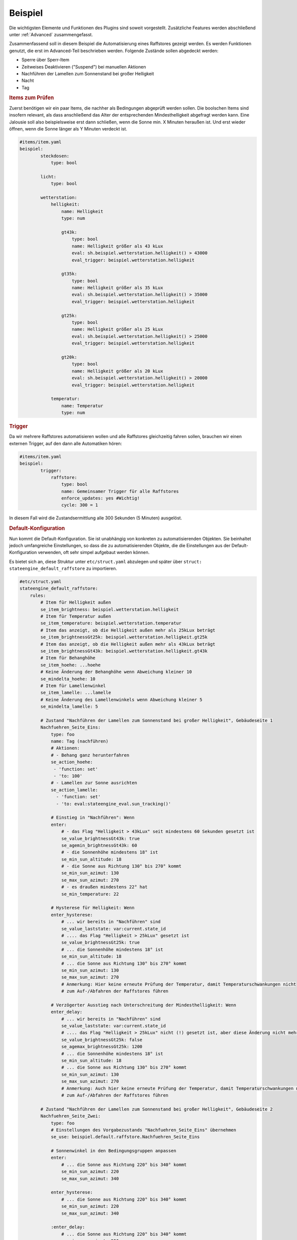 .. index:: Plugins; Stateengine; Beispiel
.. index:: Beispiel

Beispiel
########

Die wichtigsten Elemente und Funktionen des Plugins sind soweit
vorgestellt. Zusätzliche Features werden abschließend unter
:ref:`Advanced` zusammengefasst.

Zusammenfassend soll in diesem Beispiel die Automatisierung eines Raffstores
gezeigt werden. Es werden Funktionen genutzt, die erst im Advanced-Teil
beschrieben werden. Folgende Zustände sollen abgedeckt werden:

-  Sperre über Sperr-Item
-  Zeitweises Deaktivieren ("Suspend") bei manuellen Aktionen
-  Nachführen der Lamellen zum Sonnenstand bei großer Helligkeit
-  Nacht
-  Tag

.. rubric:: Items zum Prüfen
   :name: itemszumpruefen

Zuerst benötigen wir ein paar Items, die nachher als Bedingungen
abgeprüft werden sollen. Die boolschen Items sind insofern relevant,
als dass anschließend das Alter der entsprechenden Mindesthelligkeit
abgefragt werden kann. Eine Jalousie soll also beispielsweise erst
dann schließen, wenn die Sonne min. X Minuten heraußen ist. Und erst
wieder öffnen, wenn die Sonne länger als Y Minuten verdeckt ist.

.. code-block:: yaml

   #items/item.yaml
   beispiel:
           steckdosen:
               type: bool

           licht:
               type: bool

           wetterstation:
               helligkeit:
                   name: Helligkeit
                   type: num

                   gt43k:
                       type: bool
                       name: Helligkeit größer als 43 kLux
                       eval: sh.beispiel.wetterstation.helligkeit() > 43000
                       eval_trigger: beispiel.wetterstation.helligkeit

                   gt35k:
                       type: bool
                       name: Helligkeit größer als 35 kLux
                       eval: sh.beispiel.wetterstation.helligkeit() > 35000
                       eval_trigger: beispiel.wetterstation.helligkeit

                   gt25k:
                       type: bool
                       name: Helligkeit größer als 25 kLux
                       eval: sh.beispiel.wetterstation.helligkeit() > 25000
                       eval_trigger: beispiel.wetterstation.helligkeit

                   gt20k:
                       type: bool
                       name: Helligkeit größer als 20 kLux
                       eval: sh.beispiel.wetterstation.helligkeit() > 20000
                       eval_trigger: beispiel.wetterstation.helligkeit

               temperatur:
                   name: Temperatur
                   type: num

.. rubric:: Trigger
   :name: trigger

Da wir mehrere Raffstores automatisieren wollen und alle
Raffstores gleichzeitig fahren sollen, brauchen wir einen externen
Trigger, auf den dann alle Automatiken hören:

.. code-block:: yaml

   #items/item.yaml
   beispiel:
           trigger:
               raffstore:
                   type: bool
                   name: Gemeinsamer Trigger für alle Raffstores
                   enforce_updates: yes #Wichtig!
                   cycle: 300 = 1


In diesem Fall wird die Zustandsermittlung alle 300 Sekunden (5
Minuten) ausgelöst.

.. rubric:: Default-Konfiguration
   :name: defaultkonfiguration

Nun kommt die Default-Konfiguration. Sie ist unabhängig von
konkreten zu automatisierenden Objekten. Sie beinhaltet jedoch
umfangreiche Einstellungen, so dass die zu automatisierenden
Objekte, die die Einstellungen aus der Default-Konfiguration
verwenden, oft sehr simpel aufgebaut werden können.

Es bietet sich an, diese Struktur unter ``etc/struct.yaml`` abzulegen und später
über ``struct: stateengine_default_raffstore`` zu importieren.

.. code-block:: yaml

   #etc/struct.yaml
   stateengine_default_raffstore:
       rules:
           # Item für Helligkeit außen
           se_item_brightness: beispiel.wetterstation.helligkeit
           # Item für Temperatur außen
           se_item_temperature: beispiel.wetterstation.temperatur
           # Item das anzeigt, ob die Helligkeit außen mehr als 25kLux beträgt
           se_item_brightnessGt25k: beispiel.wetterstation.helligkeit.gt25k
           # Item das anzeigt, ob die Helligkeit außen mehr als 43kLux beträgt
           se_item_brightnessGt43k: beispiel.wetterstation.helligkeit.gt43k
           # Item für Behanghöhe
           se_item_hoehe: ...hoehe
           # Keine Änderung der Behanghöhe wenn Abweichung kleiner 10
           se_mindelta_hoehe: 10
           # Item für Lamellenwinkel
           se_item_lamelle: ...lamelle
           # Keine Änderung des Lamellenwinkels wenn Abweichung kleiner 5
           se_mindelta_lamelle: 5

           # Zustand "Nachführen der Lamellen zum Sonnenstand bei großer Helligkeit", Gebäudeseite 1
           Nachfuehren_Seite_Eins:
               type: foo
               name: Tag (nachführen)
               # Aktionen:
               # - Behang ganz herunterfahren
               se_action_hoehe:
                - 'function: set'
                - 'to: 100'
               # - Lamellen zur Sonne ausrichten
               se_action_lamelle:
                 - 'function: set'
                 - 'to: eval:stateengine_eval.sun_tracking()'

               # Einstieg in "Nachführen": Wenn
               enter:
                   # - das Flag "Helligkeit > 43kLux" seit mindestens 60 Sekunden gesetzt ist
                   se_value_brightnessGt43k: true
                   se_agemin_brightnessGt43k: 60
                   # - die Sonnenhöhe mindestens 18° ist
                   se_min_sun_altitude: 18
                   # - die Sonne aus Richtung 130° bis 270° kommt
                   se_min_sun_azimut: 130
                   se_max_sun_azimut: 270
                   # - es draußen mindestens 22° hat
                   se_min_temperature: 22

               # Hysterese für Helligkeit: Wenn
               enter_hysterese:
                   # ... wir bereits in "Nachführen" sind
                   se_value_laststate: var:current.state_id
                   # .... das Flag "Helligkeit > 25kLux" gesetzt ist
                   se_value_brightnessGt25k: true
                   # ... die Sonnenhöhe mindestens 18° ist
                   se_min_sun_altitude: 18
                   # ... die Sonne aus Richtung 130° bis 270° kommt
                   se_min_sun_azimut: 130
                   se_max_sun_azimut: 270
                   # Anmerkung: Hier keine erneute Prüfung der Temperatur, damit Temperaturschwankungen nicht
                   # zum Auf-/Abfahren der Raffstores führen

               # Verzögerter Ausstieg nach Unterschreitung der Mindesthelligkeit: Wenn
               enter_delay:
                   # ... wir bereits in "Nachführen" sind
                   se_value_laststate: var:current.state_id
                   # .... das Flag "Helligkeit > 25kLux" nicht (!) gesetzt ist, aber diese Änderung nicht mehr als 20 Minuten her ist
                   se_value_brightnessGt25k: false
                   se_agemax_brightnessGt25k: 1200
                   # ... die Sonnenhöhe mindestens 18° ist
                   se_min_sun_altitude: 18
                   # ... die Sonne aus Richtung 130° bis 270° kommt
                   se_min_sun_azimut: 130
                   se_max_sun_azimut: 270
                   # Anmerkung: Auch hier keine erneute Prüfung der Temperatur, damit Temperaturschwankungen nicht
                   # zum Auf-/Abfahren der Raffstores führen

           # Zustand "Nachführen der Lamellen zum Sonnenstand bei großer Helligkeit", Gebäudeseite 2
           Nachfuehren_Seite_Zwei:
               type: foo
               # Einstellungen des Vorgabezustands "Nachfuehren_Seite_Eins" übernehmen
               se_use: beispiel.default.raffstore.Nachfuehren_Seite_Eins

               # Sonnenwinkel in den Bedingungsgruppen anpassen
               enter:
                   # ... die Sonne aus Richtung 220° bis 340° kommt
                   se_min_sun_azimut: 220
                   se_max_sun_azimut: 340

               enter_hysterese:
                   # ... die Sonne aus Richtung 220° bis 340° kommt
                   se_min_sun_azimut: 220
                   se_max_sun_azimut: 340

               :enter_delay:
                   # ... die Sonne aus Richtung 220° bis 340° kommt
                   se_min_sun_azimut: 220
                   se_max_sun_azimut: 340

           # Zustand "Nacht"
           Nacht:
               type: foo
               name: Nacht
               # Aktionen:
               # - Behang ganz herunterfahren
               se_action_hoehe:
                - 'function: set'
                - 'to: 100'
               # - Lamellen ganz schließen
               se_action_lamelle:
                - 'function: set'
                - 'to: 0'

               # Einstieg in "Nacht": Wenn
               enter:
                   # - es zwischen 16:00 und 08:00 Uhr ist
                   se_min_time: '08:00'
                   se_max_time: '16:00'
                   se_negate_time: True
                   # - die Helligkeit höchstens 90 Lux beträgt
                   se_max_brightness: 90

           # Zustand "Tag"
           Tag:
               type: foo
               name: Tag (statisch)
               # Aktionen:
               # - Behang ganz hochfahren
               se_action_hoehe:
                - 'function: set'
                - 'to: 0'

               # Einstieg in "Tag": Wenn
               enter:
                   # - es zwischen 06:30 und 21:30 Uhr ist
                   se_min_time: '03:30'
                   se_max_time: '23:30'


.. rubric:: Automatisierung Raffstore 1
   :name: automatisierungraffstore1

Jetzt wollen wir den ersten Raffstore automatisieren. Einige Items
dazu haben wir sowieso schon, da der Raffstore über diese Items
gesteuert wird.

.. code-block:: yaml

   #items/item.yaml
   beispiel:
       raffstore1:
           name: Raffstore Beispiel 1

           aufab:
               type: bool
               name: Raffstore auf/ab fahren
               enforce_updates: on

           step:
               type: bool
               name: Raffstore Schritt fahren/stoppen
               enforce_updates: on

           hoehe:
               type: num
               name: Behanghöhe des Raffstores

           lamelle:
               type: num
               name: Lamellenwinkel des Raffstores

Jetzt kommen noch die Items zur Automatisierung und schließlich
das stateengine Regelwerk-Item hinzu:

.. code-block:: yaml

   #items/item.yaml
   beispiel:
       raffstore1:
           automatik:
               struct:
                 - stateengine.general
                 - stateengine.state_lock
                 - stateengine.state_suspend
                 - stateengine_default_raffstore

               manuell:
                   # Weitere Attribute werden bereits über das Template stateengine.state_suspend geladen
                   eval_trigger:
                       - beispiel.raffstore1.aufab
                       - beispiel.raffstore1.step
                       - beispiel.raffstore1.hoehe
                       - beispiel.raffstore1.lamelle
                   se_manual_exclude:
                       - KNX:y.y.y
                       - Init:*

               rules:
                   # Relevante Standard-Attribute werden durch den Import der Templates automatisch eingebunden.
                   # Item-Referenzen mittels se_item werden durch das oben eigens angelegte Template eingebunden.
                   # Erste Zustandsermittlung nach 30 Sekunden
                   se_startup_delay: 30
                   # Über diese Items soll die Statusermittlung ausgelöst werden
                   eval_trigger:
                     - beispiel.trigger.raffstore
                     - beispiel.raffstore1.automatik.anwesenheit
                     - beispiel.raffstore1.automatik.manuell
                     - beispiel.raffstore1.automatik.lock
                     - beispiel.raffstore1.automatik.suspend

                   # Sämtliche Zustände werden über den Import der struct-Vorlagen automatisch geladen.
                   # Alternativ könnte auf die Zustandsvorlagen wie folgt referenziert werden, sofern
                   # die obigen Defaults in einem normalen etc/item.yaml definiert wurden:
                   Tag:
                       # Zustand "Tag": Vorgabeeinstellungen übernehmen
                       se_use: stateengine_default_raffstore.rules.Tag


.. rubric:: Automatisierung Raffstore 2
   :name: automatisierungraffstore2

Der zweite Raffstore ist ein komplexeres Beispiel. Hier werden
nicht nur die Vorgabewerte übernommen, hier werden komplett neue
Bedingungsgruppen definiert, sowie vorhandene Bedingungsgruppen
abgeändert. Es wird explizit auf Template-Imports via struct verzichtet.

.. code-block:: yaml

   #items/item.yaml
   beispiel:
       raffstore2:
           name: Raffstore Beispiel 2

           aufab:
               type: bool
               name: Raffstore auf/ab fahren
               enforce_updates: on

           step:
               type: bool
               name: Raffstore Schritt fahren/stoppen
               enforce_updates: on

           hoehe:
               type: num
               name: Behanghöhe des Raffstores

           lamelle:
               type: num
               name: Lamellenwinkel des Raffstores

           automatik:
               lock:
                   type: bool
                   name: Sperr-Item
                   visu_acl: rw
                   cache: on

               suspend:
                   type: bool
                   name: Suspend-Item
                   visu_acl: rw
                   # Achtung: Beim "Suspend"-Item niemals "enforce_updates = yes" setzen! Das führt dazu dass das Setzen des
                   # Suspend-Items bei der Initialisierung zu einem endlosen sofortigen Wiederaufruf der Statusermittlung führt!

               state_id:
                   type: str
                   name: Id des aktuellen Zustands
                   visu_acl: r
                   cache: on

               state_name:
                   type: str
                   name: Name des aktuellen Zustands
                   visu_acl: r
                   cache: on

               manuell:
                   type: bool
                   name: Manuelle Bedienung
                   # Änderungen dieser Items sollen als manuelle Bedienung gewertet werden
                   eval_trigger:
                       - beispiel.raffstore2.aufab
                       - beispiel.raffstore2.step
                       - beispiel.raffstore2.hoehe
                       - beispiel.raffstore2.lamelle
                   # Änderungen, die ursprünglich von diesen Triggern (<caller>:<source>) ausgelöst wurden, sollen nicht als manuelle Bedienung gewertet werden
                   se_manual_exclude:
                       - KNX:y.y.y
                       - Init:*

               anwesenheit:
                   type: bool
                   name: Anwesenheit im Raum
                   eval: or
                   eval_trigger:
                       - beispiel.steckdosen
                       - beispiel.licht

               rules:
                   type: bool
                   name: Automatik Raffstore 2
                   se_plugin: active
                   # Erste Zustandsermittlung nach 30 Sekunden
                   se_startup_delay: 30
                   # Über diese Items soll die Statusermittlung ausgelöst werden
                   eval_trigger: beispiel.trigger.raffstore | beispiel.raffstore2.automatik.anwesenheit | beispiel.raffstore2.automatik.manuell | beispiel.raffstore2.automatik.lock | beispiel.raffstore2.automatik.suspend
                   # In dieses Item soll die Id des aktuellen Zustands geschrieben werden
                   se_laststate_item_id: ..state_id
                   # In dieses Item soll der Name des aktuellen Zustands geschrieben werden
                   se_laststate_item_name: ..state_name
                   # Dieses Item zeigt die Anwesenheit im Raum
                   se_item_anwesend: ..anwesenheit
                   # Item das anzeigt, ob die Helligkeit außen mehr als 35kLux beträgt
                   se_item_brightnessGt35k: beispiel.wetterstation.helligkeit.gt35k
                   # Item das anzeigt, ob die Helligkeit außen mehr als 20Lux beträgt
                   se_item_brightnessGt20k: beispiel.wetterstation.helligkeit.gt20k

                   Lock:
                       # Zustand "Lock": Nur die Vorgabeeinstellungen übernehmen. Diese müssten laut Vorlage unter Advanced angelegt werden!
                       se_use: stateengine_default_raffstore.rules.Lock

                   Suspend:
                       # Zustand "Suspend": Nur die Vorgabeeinstellungen übernehmen. Diese müssten laut Vorlage unter Advanced angelegt werden!
                       se_use: stateengine_default_raffstore.rules.Suspend

                   Nachfuehren:
                       # Zustand "Nachführen": Vorgabeeinstellungen übernehmen
                       se_use: stateengine_default_raffstore.rules.Nachfuehren_Seite_Eins

                       # ..und jetzt verändern wir das ganze, in dem wir abhängig vom "Anwesend"-Flag andere
                       # Grenzwerte für die Helligkeit setzen.

                       # Erst definieren wir mal zusätzliche Einstiegsbedingungen, die die neuen Grenzwerte beinhalten:
                       :enter_anwesend:
                           # Einstieg in "Nachführen" bei Anwesenheit: Wenn
                           # - das Flag "Anwesenheit" gesetzt ist
                           se_value_anwesend: true
                           # - das Flag "Helligkeit > 35kLux" seit mindestens 60 Sekunden gesetzt ist (also 8k Lux früher als in "enter")
                           se_value_brightnessGt35k: true
                           se_agemin_brightnessGt35k: 60
                           # - die Sonnenhöhe mindestens 15° ist (also 3° früher als in "enter")
                           se_min_sun_altitude: 15
                           # - die Sonne aus Richtung 110° bis 270° kommt (also 20° früher als in "enter"
                           se_min_sun_azimut: 110
                           se_max_sun_azimut: 270

                       enter_anwesend_hysterese:
                           # Hysterese für Helligkeit bei Anwesenheit: Wenn
                           # - das Flag "Anwesenheit" gesetzt ist
                           se_value_anwesend: true
                           # ... wir bereits in "Nachführen" sind
                           se_value_laststate: var:current.state_id
                           # .... das Flag "Helligkeit > 20kLux" gesetzt ist (also 5 kLux früher als in "enter_hysterese")
                           se_value_brightnessGt20k: true
                           # ... die Sonnenhöhe mindestens 15° ist (Übernahme aus "enter_anwesend")
                           se_min_sun_altitude: 15
                           # ... die Sonne aus Richtung 110° bis 270° kommt (Übernahme aus "enter_anwesend")
                           se_min_sun_azimut: 110
                           se_max_sun_azimut: 270

                       enter_anwesend_delay:
                           # Verzögerter Ausstieg nach Unterschreitung der Mindesthelligkeit bei Anwesenheit: Wenn
                           # - das Flag "Anwesenheit" gesetzt ist
                           se_value_anwesend: true
                           # ... wir bereits in "Nachführen" sind
                           se_value_laststate: var:current.state_id
                           # .... das Flag "Helligkeit > 20kLux" nicht (!) gesetzt ist, aber diese Änderung nicht mehr als 20 Minuten her ist
                           se_value_brightnessGt20k: false
                           se_agemax_brightnessGt20k: 1200
                           # ... die Sonnenhöhe mindestens 15° ist (Übernahme aus "enter_anwesend")
                           se_min_sun_altitude: 15
                           # ... die Sonne aus Richtung 110° bis 270° kommt (Übernahme aus "enter_anwesend")
                           se_min_sun_azimut: 110
                           se_max_sun_azimut: 270

                       # Jetzt müssen wir die vorhandenen Bedingungen noch erweitern (sie gelten ja nur noch, wenn "Anwesenheit" nicht gesetzt ist)
                       enter:
                           # Einstieg in "Nachführen": Wenn zusätzlich
                           # - das Flag "Anwesenheit" nicht gesetzt ist
                           se_value_anwesend: false

                       enter_hysterese:
                           # Hysterese für Helligkeit: Wenn zusätzlich
                           # - das Flag "Anwesenheit" nicht gesetzt ist
                           se_value_anwesend: false

                       enter_delay:
                           # Verzögerter Ausstieg nach Unterschreitung der Mindesthelligkeit:  Wenn zusätzlich
                           # - das Flag "Anwesenheit" nicht gesetzt ist
                           se_value_anwesend: false

                   Nacht:
                       # Zustand "Nacht": Vorgabeeinstellungen übernehmen
                       se_use: stateengine_default_raffstore.rules.Nacht
                       # .. und zwei weitere Einstiegsbedingungen definieren

                       enter_schlafenszeit_woche:
                           # Einstieg in "Nacht": Wenn
                           # - es zwischen 21:00 und 07:00 Uhr ist
                           se_min_time: '07:00'
                           se_max_time: '21:00'
                           se_negate_time: True
                           # - der Wochentag zwischen Montag und Freitag liegt
                           se_min_weekday: 0
                           se_max_weekday: 4

                       enter_schlafenszeit_wochenende:
                           # Einstieg in "Nacht": Wenn
                           # - es zwischen 21:00 und 08:30 Uhr ist
                           se_min_time: '08:30'
                           se_max_time: '21:00'
                           se_negate_time: True
                           # - der Wochentag Samstag oder Sonntag ist
                           se_value_weekday:
                            - 5
                            - 6

                   Tag:
                       # Zustand "Tag": Vorgabeeinstellungen übernehmen
                       se_use: stateengine_default_raffstore.rules.Tag
